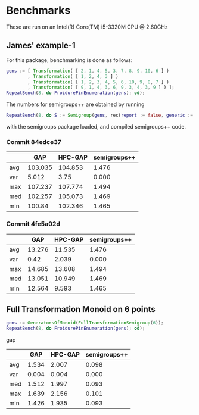 * Benchmarks

These are run on an Intel(R) Core(TM) i5-3320M CPU @ 2.60GHz

** James' example-1

For this package, benchmarking is done as follows:
#+BEGIN_SRC gap
gens := [ Transformation( [ 2, 1, 4, 5, 3, 7, 8, 9, 10, 6 ] )
        , Transformation( [ 1, 2, 4, 3 ] )
        , Transformation( [ 1, 2, 3, 4, 5, 6, 10, 9, 8, 7 ] )
        , Transformation( [ 9, 1, 4, 3, 6, 9, 3, 4, 3, 9 ] ) ];
RepeatBench(8, do FroidurePinEnumeration(gens); od);
#+END_SRC

The numbers for semigroups++ are obtained by running
#+BEGIN_SRC gap
RepeatBench(8, do S := Semigroup(gens, rec(report := false, generic := true)); Size(S); od);
#+END_SRC
with the semigroups package loaded, and compiled semigroups++ code.

*** Commit 84edce37
|     |     GAP | HPC-GAP | semigroups++ |
|-----+---------+---------+--------------|
| avg | 103.035 | 104.853 |        1.476 |
| var |   5.012 |    3.75 |        0.000 |
| max | 107.237 | 107.774 |        1.494 |
| med | 102.257 | 105.073 |        1.469 |
| min |  100.84 | 102.346 |        1.465 |
|-----+---------+---------+--------------|

*** Commit 4fe5a02d
|     |    GAP | HPC-GAP | semigroups++ |
|-----+--------+---------+--------------|
| avg | 13.276 |  11.535 |        1.476 |
| var |   0.42 |   2.039 |        0.000 |
| max | 14.685 |  13.608 |        1.494 |
| med | 13.051 |  10.949 |        1.469 |
| min | 12.564 |   9.593 |        1.465 |
|-----+--------+---------+--------------|



** Full Transformation Monoid on 6 points

#+BEGIN_SRC gap
gens := GeneratorsOfMonoid(FullTransformationSemigroup(6));
RepeatBench(8, do FroidurePinEnumeration(gens); od);
#+END_SRC gap

|     |   GAP | HPC-GAP | semigroups++ |
|-----+-------+---------+--------------|
| avg | 1.534 |   2.007 |        0.098 |
| var | 0.004 |   0.004 |        0.000 |
| med | 1.512 |   1.997 |        0.093 |
| max | 1.639 |   2.156 |        0.101 |
| min | 1.426 |   1.935 |        0.093 |
|-----+-------+---------+--------------|


